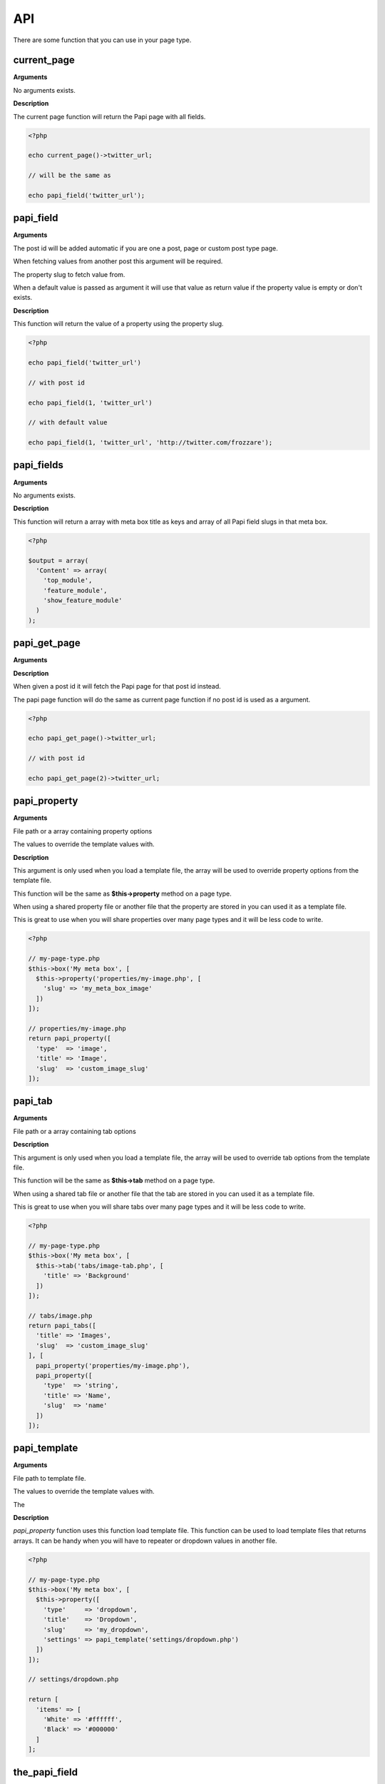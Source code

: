 API
===

There are some function that you can use in your page type.

current_page
------------

**Arguments**

No arguments exists.

**Description**

The current page function will return the Papi page with all fields.

.. code-block:: php

  <?php

  echo current_page()->twitter_url;

  // will be the same as

  echo papi_field('twitter_url');


papi_field
----------

**Arguments**

.. attribute:: $post_id = null (optional)

The post id will be added automatic if you are one a post, page or custom post type page.

When fetching values from another post this argument will be required.

.. attribute:: $slug

The property slug to fetch value from.

.. attribute:: $default = null (optional)

When a default value is passed as argument it will use that value as return value if the property value is empty or don't exists.

**Description**

This function will return the value of a property using the property slug.

.. code-block:: php

  <?php

  echo papi_field('twitter_url')

  // with post id

  echo papi_field(1, 'twitter_url')

  // with default value

  echo papi_field(1, 'twitter_url', 'http://twitter.com/frozzare');

papi_fields
-----------

**Arguments**

No arguments exists.

**Description**

This function will return a array with meta box title as keys and array of all Papi field slugs in that meta box.

.. code-block:: php

  <?php

  $output = array(
    'Content' => array(
      'top_module',
      'feature_module',
      'show_feature_module'
    )
  );

papi_get_page
---------

**Arguments**

.. attribute:: $post_id = null (optional)

**Description**

When given a post id it will fetch the Papi page for that post id instead.

The papi page function will do the same as current page function if no post id is used as a argument.

.. code-block:: php

  <?php

  echo papi_get_page()->twitter_url;

  // with post id

  echo papi_get_page(2)->twitter_url;


papi_property
-------------

**Arguments**

.. attribute:: $file_or_options

File path or a array containing property options

.. attribute:: $values = array() (optional)

The values to override the template values with.

**Description**

This argument is only used when you load a template file, the array will be used to override property options from the template file.

This function will be the same as **$this->property** method on a page type.

When using a shared property file or another file that the property are stored in you can used it as a template file.

This is great to use when you will share properties over many page types and it will be less code to write.

.. code-block:: php

  <?php

  // my-page-type.php
  $this->box('My meta box', [
    $this->property('properties/my-image.php', [
      'slug' => 'my_meta_box_image'
    ])
  ]);

  // properties/my-image.php
  return papi_property([
    'type'  => 'image',
    'title' => 'Image',
    'slug'  => 'custom_image_slug'
  ]);


papi_tab
-------------

**Arguments**

.. attribute:: $file_or_options

File path or a array containing tab options

.. attribute:: $properties

**Description**

This argument is only used when you load a template file, the array will be used to override tab options from the template file.

This function will be the same as **$this->tab** method on a page type.

When using a shared tab file or another file that the tab are stored in you can used it as a template file.

This is great to use when you will share tabs over many page types and it will be less code to write.

.. code-block:: php

  <?php

  // my-page-type.php
  $this->box('My meta box', [
    $this->tab('tabs/image-tab.php', [
      'title' => 'Background'
    ])
  ]);

  // tabs/image.php
  return papi_tabs([
    'title' => 'Images',
    'slug'  => 'custom_image_slug'
  ], [
    papi_property('properties/my-image.php'),
    papi_property([
      'type'  => 'string',
      'title' => 'Name',
      'slug'  => 'name'
    ])
  ]);


papi_template
-------------

**Arguments**

.. attribute:: $file_or_options

File path to template file.

.. attribute:: $values = array() (optional)

The values to override the template values with.

The

**Description**

`papi_property` function uses this function load template file. This function can be used to load template files that returns arrays. It can be handy when you will have to repeater or dropdown values in another file.

.. code-block:: php

  <?php

  // my-page-type.php
  $this->box('My meta box', [
    $this->property([
      'type'     => 'dropdown',
      'title'    => 'Dropdown',
      'slug'     => 'my_dropdown',
      'settings' => papi_template('settings/dropdown.php')
    ])
  ]);

  // settings/dropdown.php

  return [
    'items' => [
      'White' => '#ffffff',
      'Black' => '#000000'
    ]
  ];



the_papi_field
--------------

**Arguments**

.. attribute:: $post_id = null (optional)

The post id will be added automatic if you are one a post, page or custom post type page.

When fetching values from another post this argument will be required.

.. attribute:: $slug

The property slug to fetch value from.

.. attribute:: $default = null (optional)

When a default value is passed as argument it will use that value as return value and echo it if the property value is empty or don't exists.

**Description**

This function will echo the value of a property using the property slug.

.. code-block:: php

  <?php

  the_papi_field('twitter_url')

  // with post id

  the_papi_field(1, 'twitter_url')

  // with default value

  the_papi_field(1, 'twitter_url', 'http://twitter.com/frozzare');
